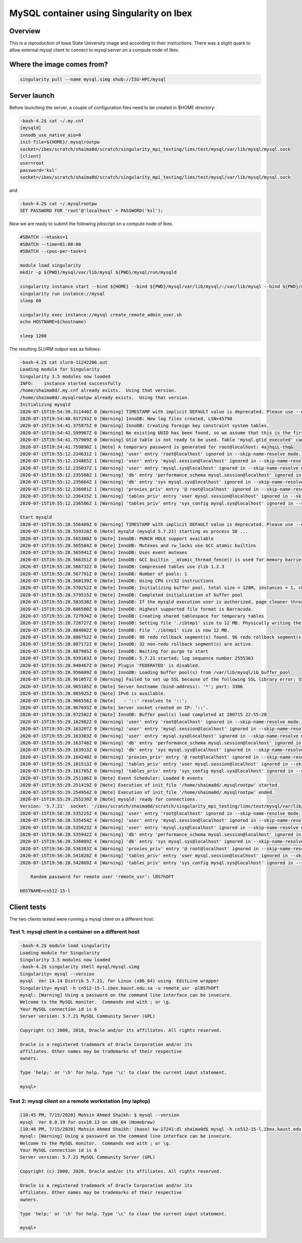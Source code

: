 .. sectionauthor:: Mohsin Ahmed Shaikh <mohsin.shaikh@kaust.edu.sa>
.. meta::
    :description: mysql container example
    :keywords: krccl, container, mysql

.. _mysql_container_example:

=========================================
MySQL container using Singularity on Ibex
=========================================

Overview
========

This is a reproduction of Iowa State University image and according to their instructions. There was a slight quark to allow external mysql client to connect to mysql server on a compute node of Ibex.

Where the image comes from?
===========================

.. code-block:: bash

     singularity pull --name mysql.simg shub://ISU-HPC/mysql


Server launch
=============

Before launching the server, a couple of configuration files need to be created in $HOME directory:

.. code-block:: bash

    -bash-4.2$ cat ~/.my.cnf
    [mysqld]
    innodb_use_native_aio=0
    init-file=${HOME}/.mysqlrootpw
    socket=/ibex/scratch/shaima0d/scratch/singularity_mpi_testing/lims/test/mysql/var/lib/mysql/mysql.sock
    [client]
    user=root
    password='ksl'
    socket=/ibex/scratch/shaima0d/scratch/singularity_mpi_testing/lims/test/mysql/var/lib/mysql/mysql.sock

and

.. code-block:: bash

    -bash-4.2$ cat ~/.mysqlrootpw
    SET PASSWORD FOR 'root'@'localhost' = PASSWORD('ksl');

Now we are ready to submit the following jobscript on a compute node of Ibex.

.. code-block:: bash

    #SBATCH --ntasks=1
    #SBATCH --time=01:00:00
    #SBATCH --cpus-per-task=1

    module load singularity
    mkdir -p ${PWD}/mysql/var/lib/mysql ${PWD}/mysql/run/mysqld

    singularity instance start --bind ${HOME} --bind ${PWD}/mysql/var/lib/mysql/:/var/lib/mysql --bind ${PWD}/mysql/run/mysqld:/run/mysqld /ibex/scratch/shaima0d/scratch/singularity_mpi_testing/lims/mysql/mysql.simg mysql
    singularity run instance://mysql
    sleep 60

    singularity exec instance://mysql create_remote_admin_user.sh
    echo HOSTNAME=$(hostname)

    sleep 1200

The resulting SLURM output was as follows:

.. code-block:: bash

    -bash-4.2$ cat slurm-11242206.out
    Loading module for Singularity
    Singularity 3.5 modules now loaded
    INFO:    instance started successfully
    /home/shaima0d/.my.cnf already exists.  Using that version.
    /home/shaima0d/.mysqlrootpw already exists.  Using that version.
    Initializing mysqld
    2020-07-15T19:54:39.311440Z 0 [Warning] TIMESTAMP with implicit DEFAULT value is deprecated. Please use --explicit_defaults_for_timestamp server option (see documentation for more details).
    2020-07-15T19:54:40.917293Z 0 [Warning] InnoDB: New log files created, LSN=45790
    2020-07-15T19:54:41.375875Z 0 [Warning] InnoDB: Creating foreign key constraint system tables.
    2020-07-15T19:54:41.599987Z 0 [Warning] No existing UUID has been found, so we assume that this is the first time that this server has been started. Generating a new UUID: 05cee2a9-c6d5-11ea-a41d-a4bf015cf3b9.
    2020-07-15T19:54:41.757909Z 0 [Warning] Gtid table is not ready to be used. Table 'mysql.gtid_executed' cannot be opened.
    2020-07-15T19:54:41.759890Z 1 [Note] A temporary password is generated for root@localhost: 4ajhqiL-thq&
    2020-07-15T19:55:12.234631Z 1 [Warning] 'user' entry 'root@localhost' ignored in --skip-name-resolve mode.
    2020-07-15T19:55:12.234865Z 1 [Warning] 'user' entry 'mysql.session@localhost' ignored in --skip-name-resolve mode.
    2020-07-15T19:55:12.235037Z 1 [Warning] 'user' entry 'mysql.sys@localhost' ignored in --skip-name-resolve mode.
    2020-07-15T19:55:12.235508Z 1 [Warning] 'db' entry 'performance_schema mysql.session@localhost' ignored in --skip-name-resolve mode.
    2020-07-15T19:55:12.235664Z 1 [Warning] 'db' entry 'sys mysql.sys@localhost' ignored in --skip-name-resolve mode.
    2020-07-15T19:55:12.236001Z 1 [Warning] 'proxies_priv' entry '@ root@localhost' ignored in --skip-name-resolve mode.
    2020-07-15T19:55:12.236415Z 1 [Warning] 'tables_priv' entry 'user mysql.session@localhost' ignored in --skip-name-resolve mode.
    2020-07-15T19:55:12.236586Z 1 [Warning] 'tables_priv' entry 'sys_config mysql.sys@localhost' ignored in --skip-name-resolve mode.

    Start mysqld
    2020-07-15T19:55:28.556409Z 0 [Warning] TIMESTAMP with implicit DEFAULT value is deprecated. Please use --explicit_defaults_for_timestamp server option (see documentation for more details).
    2020-07-15T19:55:28.559310Z 0 [Note] mysqld (mysqld 5.7.21) starting as process 50 ...
    2020-07-15T19:55:28.565300Z 0 [Note] InnoDB: PUNCH HOLE support available
    2020-07-15T19:55:28.565584Z 0 [Note] InnoDB: Mutexes and rw_locks use GCC atomic builtins
    2020-07-15T19:55:28.565941Z 0 [Note] InnoDB: Uses event mutexes
    2020-07-15T19:55:28.566351Z 0 [Note] InnoDB: GCC builtin __atomic_thread_fence() is used for memory barrier
    2020-07-15T19:55:28.566732Z 0 [Note] InnoDB: Compressed tables use zlib 1.2.3
    2020-07-15T19:55:28.567791Z 0 [Note] InnoDB: Number of pools: 1
    2020-07-15T19:55:28.568139Z 0 [Note] InnoDB: Using CPU crc32 instructions
    2020-07-15T19:55:28.570252Z 0 [Note] InnoDB: Initializing buffer pool, total size = 128M, instances = 1, chunk size = 128M
    2020-07-15T19:55:28.579515Z 0 [Note] InnoDB: Completed initialization of buffer pool
    2020-07-15T19:55:28.583538Z 0 [Note] InnoDB: If the mysqld execution user is authorized, page cleaner thread priority can be changed. See the man page of setpriority().
    2020-07-15T19:55:28.606500Z 0 [Note] InnoDB: Highest supported file format is Barracuda.
    2020-07-15T19:55:28.727934Z 0 [Note] InnoDB: Creating shared tablespace for temporary tables
    2020-07-15T19:55:28.728727Z 0 [Note] InnoDB: Setting file './ibtmp1' size to 12 MB. Physically writing the file full; Please wait ...
    2020-07-15T19:55:28.884002Z 0 [Note] InnoDB: File './ibtmp1' size is now 12 MB.
    2020-07-15T19:55:28.886752Z 0 [Note] InnoDB: 96 redo rollback segment(s) found. 96 redo rollback segment(s) are active.
    2020-07-15T19:55:28.887172Z 0 [Note] InnoDB: 32 non-redo rollback segment(s) are active.
    2020-07-15T19:55:28.887905Z 0 [Note] InnoDB: Waiting for purge to start
    2020-07-15T19:55:28.939183Z 0 [Note] InnoDB: 5.7.21 started; log sequence number 2555363
    2020-07-15T19:55:28.940467Z 0 [Note] Plugin 'FEDERATED' is disabled.
    2020-07-15T19:55:28.956609Z 0 [Note] InnoDB: Loading buffer pool(s) from /var/lib/mysql/ib_buffer_pool
    2020-07-15T19:55:28.961057Z 0 [Warning] Failed to set up SSL because of the following SSL library error: SSL context is not usable without certificate and private key
    2020-07-15T19:55:28.965105Z 0 [Note] Server hostname (bind-address): '*'; port: 3306
    2020-07-15T19:55:28.965925Z 0 [Note] IPv6 is available.
    2020-07-15T19:55:28.966556Z 0 [Note]   - '::' resolves to '::';
    2020-07-15T19:55:28.967693Z 0 [Note] Server socket created on IP: '::'.
    2020-07-15T19:55:28.972582Z 0 [Note] InnoDB: Buffer pool(s) load completed at 200715 22:55:28
    2020-07-15T19:55:29.162982Z 0 [Warning] 'user' entry 'root@localhost' ignored in --skip-name-resolve mode.
    2020-07-15T19:55:29.163207Z 0 [Warning] 'user' entry 'mysql.session@localhost' ignored in --skip-name-resolve mode.
    2020-07-15T19:55:29.163383Z 0 [Warning] 'user' entry 'mysql.sys@localhost' ignored in --skip-name-resolve mode.
    2020-07-15T19:55:29.163748Z 0 [Warning] 'db' entry 'performance_schema mysql.session@localhost' ignored in --skip-name-resolve mode.
    2020-07-15T19:55:29.163913Z 0 [Warning] 'db' entry 'sys mysql.sys@localhost' ignored in --skip-name-resolve mode.
    2020-07-15T19:55:29.164240Z 0 [Warning] 'proxies_priv' entry '@ root@localhost' ignored in --skip-name-resolve mode.
    2020-07-15T19:55:29.181513Z 0 [Warning] 'tables_priv' entry 'user mysql.session@localhost' ignored in --skip-name-resolve mode.
    2020-07-15T19:55:29.181705Z 0 [Warning] 'tables_priv' entry 'sys_config mysql.sys@localhost' ignored in --skip-name-resolve mode.
    2020-07-15T19:55:29.251106Z 0 [Note] Event Scheduler: Loaded 0 events
    2020-07-15T19:55:29.251419Z 0 [Note] Execution of init_file '/home/shaima0d/.mysqlrootpw' started.
    2020-07-15T19:55:29.254954Z 0 [Note] Execution of init_file '/home/shaima0d/.mysqlrootpw' ended.
    2020-07-15T19:55:29.255239Z 0 [Note] mysqld: ready for connections.
    Version: '5.7.21'  socket: '/ibex/scratch/shaima0d/scratch/singularity_mpi_testing/lims/test/mysql/var/lib/mysql/mysql.sock'  port: 3306  MySQL Community Server (GPL)
    2020-07-15T19:56:28.535225Z 4 [Warning] 'user' entry 'root@localhost' ignored in --skip-name-resolve mode.
    2020-07-15T19:56:28.535454Z 4 [Warning] 'user' entry 'mysql.session@localhost' ignored in --skip-name-resolve mode.
    2020-07-15T19:56:28.535623Z 4 [Warning] 'user' entry 'mysql.sys@localhost' ignored in --skip-name-resolve mode.
    2020-07-15T19:56:28.535942Z 4 [Warning] 'db' entry 'performance_schema mysql.session@localhost' ignored in --skip-name-resolve mode.
    2020-07-15T19:56:28.536089Z 4 [Warning] 'db' entry 'sys mysql.sys@localhost' ignored in --skip-name-resolve mode.
    2020-07-15T19:56:28.536383Z 4 [Warning] 'proxies_priv' entry '@ root@localhost' ignored in --skip-name-resolve mode.
    2020-07-15T19:56:28.541828Z 4 [Warning] 'tables_priv' entry 'user mysql.session@localhost' ignored in --skip-name-resolve mode.
    2020-07-15T19:56:28.542069Z 4 [Warning] 'tables_priv' entry 'sys_config mysql.sys@localhost' ignored in --skip-name-resolve mode.

        Random password for remote user 'remote_usr': lBS7hOFT
        
    HOSTNAME=cn512-15-l


Client tests
============

The two clients tested were running a mysql client on a different host:

Test 1: mysql client in a container on a different host
-------------------------------------------------------

.. code-block:: bash

    -bash-4.2$ module load singularity
    Loading module for Singularity
    Singularity 3.5 modules now loaded
    -bash-4.2$ singularity shell mysql/mysql.simg
    Singularity> mysql --version
    mysql  Ver 14.14 Distrib 5.7.21, for Linux (x86_64) using  EditLine wrapper
    Singularity> mysql -h cn512-15-l.ibex.kaust.edu.sa -u remote_usr -plBS7hOFT
    mysql: [Warning] Using a password on the command line interface can be insecure.
    Welcome to the MySQL monitor.  Commands end with ; or \g.
    Your MySQL connection id is 6
    Server version: 5.7.21 MySQL Community Server (GPL)

    Copyright (c) 2000, 2018, Oracle and/or its affiliates. All rights reserved.

    Oracle is a registered trademark of Oracle Corporation and/or its
    affiliates. Other names may be trademarks of their respective
    owners.

    Type 'help;' or '\h' for help. Type '\c' to clear the current input statement.

    mysql>


Test 2: mysql client on a remote workstation (my laptop)
--------------------------------------------------------

.. code-block:: bash

    [10:45 PM, 7/15/2020] Mohsin Ahmed Shaikh: $ mysql --version
    mysql  Ver 8.0.19 for osx10.13 on x86_64 (Homebrew)
    [10:46 PM, 7/15/2020] Mohsin Ahmed Shaikh: (base) kw-17241:dl shaima0d$ mysql -h cn512-15-l.ibex.kaust.edu.sa -u remote_usr -plBS7hOFT
    mysql: [Warning] Using a password on the command line interface can be insecure.
    Welcome to the MySQL monitor.  Commands end with ; or \g.
    Your MySQL connection id is 6
    Server version: 5.7.21 MySQL Community Server (GPL)

    Copyright (c) 2000, 2020, Oracle and/or its affiliates. All rights reserved.

    Oracle is a registered trademark of Oracle Corporation and/or its
    affiliates. Other names may be trademarks of their respective
    owners.

    Type 'help;' or '\h' for help. Type '\c' to clear the current input statement.

    mysql>


